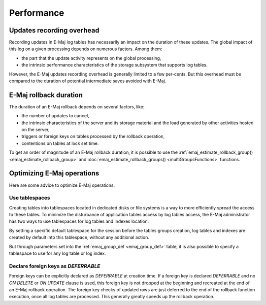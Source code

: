 Performance
===========

Updates recording overhead
--------------------------

Recording updates in E-Maj log tables has necessarily an impact on the duration of these updates. The global impact of this log on a given processing depends on numerous factors. Among them:

* the part that the update activity represents on the global processing,
* the intrinsic performance characteristics of the storage subsystem that supports log tables.

However, the E-Maj updates recording overhead is generally limited to a few per-cents. But this overhead must be compared to the duration of potential intermediate saves avoided with E-Maj. 

E-Maj rollback duration
-----------------------

The duration of an E-Maj rollback depends on several factors, like:

* the number of updates to cancel,
* the intrinsic characteristics of the server and its storage material and the load generated by other activities hosted on the server,
* triggers or foreign keys on tables processed by the rollback operation,
* contentions on tables at lock set time.

To get an order of magnitude of an E-Maj rollback duration, it is possible to use the :ref:`emaj_estimate_rollback_group() <emaj_estimate_rollback_group>` and :doc:`emaj_estimate_rollback_groups() <multiGroupsFunctions>` functions.

Optimizing E-Maj operations
---------------------------

Here are some advice to optimize E-Maj operations.

Use tablespaces
^^^^^^^^^^^^^^^

Creating tables into tablespaces located in dedicated disks or file systems is a way to more efficiently spread the access to these tables. To minimize the disturbance of application tables access by log tables access, the E-Maj administrator has two ways to use tablespaces for log tables and indexes location.

By setting a specific default tablespace for the session before the tables groups creation, log tables and indexes are created by default into this tablespace, without any additional action.

But through parameters set into the :ref:`emaj_group_def <emaj_group_def>` table, it is also possible to specify a tablespace to use for any log table or log index.

Declare foreign keys as *DEFERRABLE* 
^^^^^^^^^^^^^^^^^^^^^^^^^^^^^^^^^^^^

Foreign keys can be explicitly declared as *DEFERRABLE* at creation time. If a foreign key is declared *DEFERRABLE* and no *ON DELETE* or *ON UPDATE* clause is used, this foreign key is not dropped at the beginning and recreated at the end of an E-Maj rollback operation. The foreign key checks of updated rows are just deferred to the end of the rollback function execution, once all log tables are processed. This generally greatly speeds up the rollback operation.

